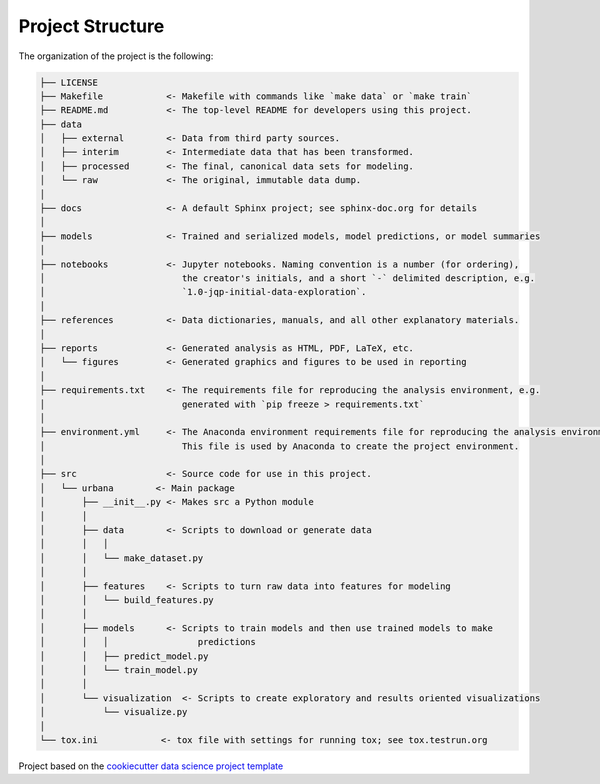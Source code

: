 

.. _proj_structure:

=================
Project Structure
=================

The organization of the project is the following:

.. code-block:: text

        ├── LICENSE
        ├── Makefile            <- Makefile with commands like `make data` or `make train`
        ├── README.md           <- The top-level README for developers using this project.
        ├── data
        │   ├── external        <- Data from third party sources.
        │   ├── interim         <- Intermediate data that has been transformed.
        │   ├── processed       <- The final, canonical data sets for modeling.
        │   └── raw             <- The original, immutable data dump.
        │
        ├── docs                <- A default Sphinx project; see sphinx-doc.org for details
        │
        ├── models              <- Trained and serialized models, model predictions, or model summaries
        │
        ├── notebooks           <- Jupyter notebooks. Naming convention is a number (for ordering),
        │                          the creator's initials, and a short `-` delimited description, e.g.
        │                          `1.0-jqp-initial-data-exploration`.
        │
        ├── references          <- Data dictionaries, manuals, and all other explanatory materials.
        │
        ├── reports             <- Generated analysis as HTML, PDF, LaTeX, etc.
        │   └── figures         <- Generated graphics and figures to be used in reporting
        │
        ├── requirements.txt    <- The requirements file for reproducing the analysis environment, e.g.
        │                          generated with `pip freeze > requirements.txt`
        │
        ├── environment.yml     <- The Anaconda environment requirements file for reproducing the analysis environment.
        │                          This file is used by Anaconda to create the project environment.
        │
        ├── src                 <- Source code for use in this project.
        │   └── urbana        <- Main package
        │       ├── __init__.py <- Makes src a Python module
        │       │
        │       ├── data        <- Scripts to download or generate data
        │       │   │
        │       │   └── make_dataset.py
        │       │
        │       ├── features    <- Scripts to turn raw data into features for modeling
        │       │   └── build_features.py
        │       │
        │       ├── models      <- Scripts to train models and then use trained models to make
        │       │   │                 predictions
        │       │   ├── predict_model.py
        │       │   └── train_model.py
        │       │
        │       └── visualization  <- Scripts to create exploratory and results oriented visualizations
        │           └── visualize.py
        │
        └── tox.ini            <- tox file with settings for running tox; see tox.testrun.org

.. ----------------------------------------------------------------------------

Project based on the
`cookiecutter data science project template <https://drivendata.github.io/cookiecutter-data-science/>`_


.. |License| image:: https://img.shields.io/badge/License-unknown-red.svg
   :target: https://github.com/egregorimar/urbana/blob/master/LICENSE
   :alt: Project License

